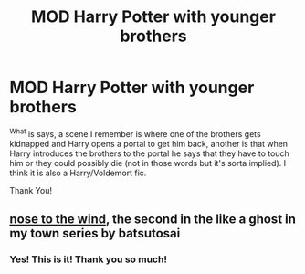 #+TITLE: MOD Harry Potter with younger brothers

* MOD Harry Potter with younger brothers
:PROPERTIES:
:Author: AlexandriaLeStrange
:Score: 5
:DateUnix: 1584670472.0
:DateShort: 2020-Mar-20
:FlairText: What's That Fic?
:END:
^What is says, a scene I remember is where one of the brothers gets kidnapped and Harry opens a portal to get him back, another is that when Harry introduces the brothers to the portal he says that they have to touch him or they could possibly die (not in those words but it's sorta implied). I think it is also a Harry/Voldemort fic.

Thank You!


** [[https://archiveofourown.org/works/15562401][nose to the wind]], the second in the like a ghost in my town series by batsutosai
:PROPERTIES:
:Author: remysaurus
:Score: 2
:DateUnix: 1584671655.0
:DateShort: 2020-Mar-20
:END:

*** Yes! This is it! Thank you so much!
:PROPERTIES:
:Author: AlexandriaLeStrange
:Score: 2
:DateUnix: 1584773883.0
:DateShort: 2020-Mar-21
:END:
